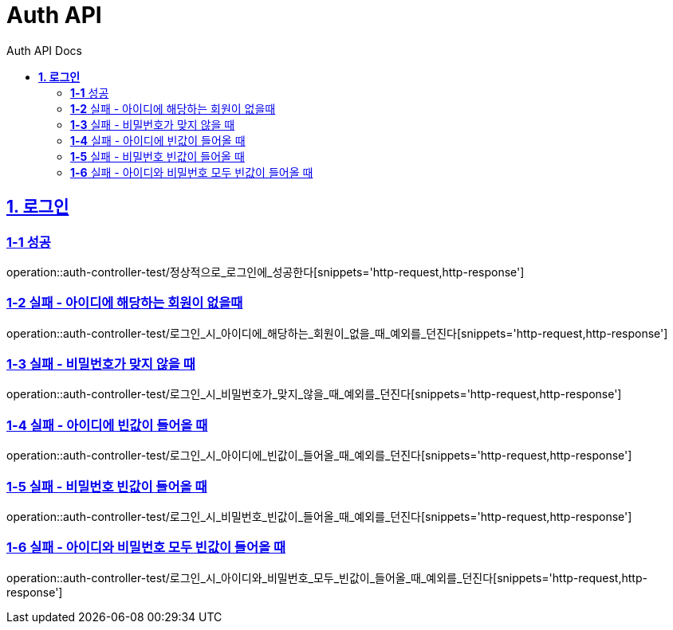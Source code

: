 = Auth API
:toc-title: Auth API Docs
:doctype: book
:icons: font
:source-highlighter: highlightjs
:toc: left
:toclevels: 2
:sectlinks:
ifndef::snippets[]
:snippets: ../../../build/generated-snippets
endif::[]
ifndef::page[]
:page: src/docs/asciidoc
endif::[]

[[로그인-API]]
== *1. 로그인*

=== *1-1* 성공

operation::auth-controller-test/정상적으로_로그인에_성공한다[snippets='http-request,http-response']

=== *1-2* 실패 - 아이디에 해당하는 회원이 없을때

operation::auth-controller-test/로그인_시_아이디에_해당하는_회원이_없을_때_예외를_던진다[snippets='http-request,http-response']

=== *1-3* 실패 - 비밀번호가 맞지 않을 때

operation::auth-controller-test/로그인_시_비밀번호가_맞지_않을_때_예외를_던진다[snippets='http-request,http-response']

=== *1-4* 실패 - 아이디에 빈값이 들어올 때

operation::auth-controller-test/로그인_시_아이디에_빈값이_들어올_때_예외를_던진다[snippets='http-request,http-response']

=== *1-5* 실패 - 비밀번호 빈값이 들어올 때

operation::auth-controller-test/로그인_시_비밀번호_빈값이_들어올_때_예외를_던진다[snippets='http-request,http-response']

=== *1-6* 실패 - 아이디와 비밀번호 모두 빈값이 들어올 때

operation::auth-controller-test/로그인_시_아이디와_비밀번호_모두_빈값이_들어올_때_예외를_던진다[snippets='http-request,http-response']
